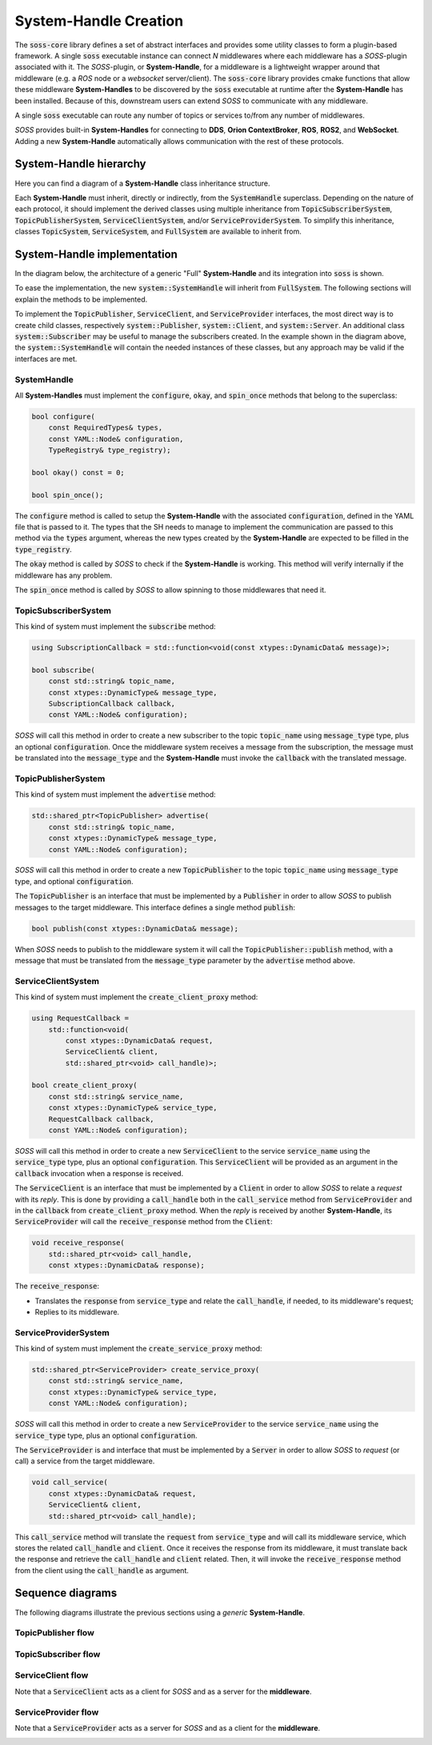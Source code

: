 .. _sh_creation:

System-Handle Creation
======================

The :code:`soss-core` library defines a set of abstract interfaces and provides some utility classes
to form a plugin-based framework. A single :code:`soss` executable instance can connect `N`
middlewares where each middleware has a *SOSS*-plugin associated with it. The *SOSS*-plugin,
or **System-Handle**, for a
middleware is a lightweight wrapper around that middleware (e.g. a *ROS* node or a *websocket*
server/client). The :code:`soss-core` library provides cmake functions that allow these middleware
**System-Handles** to be discovered by the :code:`soss` executable at runtime after the **System-Handle**
has been installed.
Because of this, downstream users can extend *SOSS* to communicate with any middleware.

A single :code:`soss` executable can route any number of topics or services to/from any number of
middlewares.

*SOSS* provides built-in **System-Handles** for connecting to **DDS**, **Orion ContextBroker**,
**ROS**, **ROS2**, and **WebSocket**.
Adding a new **System-Handle** automatically allows communication with the rest of these protocols.

System-Handle hierarchy
^^^^^^^^^^^^^^^^^^^^^^^

Here you can find a diagram of a **System-Handle** class inheritance structure.

.. image:: sh_hierarchy.png

Each **System-Handle** must inherit, directly or indirectly, from the :code:`SystemHandle` superclass.
Depending on the nature of each protocol, it should implement the derived classes using multiple inheritance
from :code:`TopicSubscriberSystem`, :code:`TopicPublisherSystem`, :code:`ServiceClientSystem`,
and/or :code:`ServiceProviderSystem`.
To simplify this inheritance, classes :code:`TopicSystem`, :code:`ServiceSystem`, and :code:`FullSystem`
are available to inherit from.

System-Handle implementation
^^^^^^^^^^^^^^^^^^^^^^^^^^^^

In the diagram below, the architecture of a generic "Full" **System-Handle** and its integration into :code:`soss`
is shown.

.. image:: sh_impl.png

To ease the implementation, the new :code:`system::SystemHandle`
will inherit from :code:`FullSystem`. The following sections will explain
the methods to be implemented.

To implement the :code:`TopicPublisher`, :code:`ServiceClient`, and :code:`ServiceProvider` interfaces, the most direct
way is to create child classes, respectively :code:`system::Publisher`, :code:`system::Client`,
and :code:`system::Server`. An additional class :code:`system::Subscriber` may be useful to manage the subscribers
created. In the example shown in the diagram above, the :code:`system::SystemHandle`
will contain the needed instances of these classes, but any approach may be valid if the interfaces are met.

SystemHandle
~~~~~~~~~~~~

All **System-Handles** must implement the :code:`configure`, :code:`okay`, and :code:`spin_once` methods that belong to
the superclass:

.. code-block:: cpp

    bool configure(
        const RequiredTypes& types,
        const YAML::Node& configuration,
        TypeRegistry& type_registry);

    bool okay() const = 0;

    bool spin_once();

The :code:`configure` method is called to setup the **System-Handle** with the associated :code:`configuration`,
defined in the YAML file that is passed to it.
The types that the SH needs to manage to implement the communication are passed to this method via the :code:`types`
argument, whereas the new types created by the **System-Handle** are expected to be filled in the :code:`type_registry`.

The :code:`okay` method is called by *SOSS* to check if the **System-Handle** is working. This method will
verify internally if the middleware has any problem.

The :code:`spin_once` method is called by *SOSS* to allow spinning to those middlewares that need it.

TopicSubscriberSystem
~~~~~~~~~~~~~~~~~~~~~

This kind of system must implement the :code:`subscribe` method:

.. code-block:: cpp

    using SubscriptionCallback = std::function<void(const xtypes::DynamicData& message)>;

    bool subscribe(
        const std::string& topic_name,
        const xtypes::DynamicType& message_type,
        SubscriptionCallback callback,
        const YAML::Node& configuration);

*SOSS* will call this method in order to create a new subscriber to the topic :code:`topic_name` using
:code:`message_type` type, plus an optional :code:`configuration`. Once the middleware system receives a message from
the subscription, the message must be translated into the :code:`message_type` and the **System-Handle** must invoke
the :code:`callback` with the translated message.

TopicPublisherSystem
~~~~~~~~~~~~~~~~~~~~

This kind of system must implement the :code:`advertise` method:

.. code-block:: cpp

    std::shared_ptr<TopicPublisher> advertise(
        const std::string& topic_name,
        const xtypes::DynamicType& message_type,
        const YAML::Node& configuration);

*SOSS* will call this method in order to create a new :code:`TopicPublisher` to the topic :code:`topic_name`
using :code:`message_type` type, and optional :code:`configuration`.

The :code:`TopicPublisher` is an interface that must be implemented by a :code:`Publisher` in order to allow
*SOSS* to publish messages to the target middleware. This interface defines a single method :code:`publish`:

.. code-block:: cpp

    bool publish(const xtypes::DynamicData& message);

When *SOSS* needs to publish to the middleware system it will call the :code:`TopicPublisher::publish` method,
with a message that must be translated from the :code:`message_type` parameter by the :code:`advertise` method above.

ServiceClientSystem
~~~~~~~~~~~~~~~~~~~

This kind of system must implement the :code:`create_client_proxy` method:

.. code-block:: cpp

    using RequestCallback =
        std::function<void(
            const xtypes::DynamicData& request,
            ServiceClient& client,
            std::shared_ptr<void> call_handle)>;

    bool create_client_proxy(
        const std::string& service_name,
        const xtypes::DynamicType& service_type,
        RequestCallback callback,
        const YAML::Node& configuration);

*SOSS* will call this method in order to create a new :code:`ServiceClient` to the service :code:`service_name`
using the :code:`service_type` type, plus an optional :code:`configuration`. This :code:`ServiceClient` will be provided
as an argument in the :code:`callback` invocation when a response is received.

The :code:`ServiceClient` is an interface that must be implemented by a :code:`Client` in order to allow *SOSS*
to relate a *request* with its *reply*. This is done by providing a :code:`call_handle` both in the
:code:`call_service` method from :code:`ServiceProvider` and in the :code:`callback` from :code:`create_client_proxy`
method.
When the *reply* is received by another **System-Handle**, its :code:`ServiceProvider` will call the
:code:`receive_response` method from the :code:`Client`:

.. code-block:: cpp

    void receive_response(
        std::shared_ptr<void> call_handle,
        const xtypes::DynamicData& response);

The :code:`receive_response`:

- Translates the :code:`response` from :code:`service_type` and relate the :code:`call_handle`, if needed, to its
  middleware's request;
- Replies to its middleware.

ServiceProviderSystem
~~~~~~~~~~~~~~~~~~~~~

This kind of system must implement the :code:`create_service_proxy` method:

.. code-block:: cpp

    std::shared_ptr<ServiceProvider> create_service_proxy(
        const std::string& service_name,
        const xtypes::DynamicType& service_type,
        const YAML::Node& configuration);

*SOSS* will call this method in order to create a new :code:`ServiceProvider` to the service :code:`service_name`
using the :code:`service_type` type, plus an optional :code:`configuration`.

The :code:`ServiceProvider` is and interface that must be implemented by a :code:`Server` in order to allow *SOSS*
to *request* (or call) a service from the target middleware.

.. code-block:: cpp

    void call_service(
        const xtypes::DynamicData& request,
        ServiceClient& client,
        std::shared_ptr<void> call_handle);

This :code:`call_service` method will translate the :code:`request` from :code:`service_type` and will call its
middleware service, which stores the related :code:`call_handle` and :code:`client`. Once it receives the response
from its middleware, it must translate back the response and retrieve the :code:`call_handle` and :code:`client`
related. Then, it will invoke the :code:`receive_response` method from the client using the :code:`call_handle`
as argument.

Sequence diagrams
^^^^^^^^^^^^^^^^^

The following diagrams illustrate the previous sections using a *generic* **System-Handle**.

TopicPublisher flow
~~~~~~~~~~~~~~~~~~~

.. image:: topic_publisher.png

TopicSubscriber flow
~~~~~~~~~~~~~~~~~~~~

.. image:: topic_subscriber.png

ServiceClient flow
~~~~~~~~~~~~~~~~~~

Note that a :code:`ServiceClient` acts as a client for *SOSS* and as a server for the **middleware**.

.. image:: service_client.png

ServiceProvider flow
~~~~~~~~~~~~~~~~~~~~

Note that a :code:`ServiceProvider` acts as a server for *SOSS* and as a client for the **middleware**.

.. image:: service_provider.png
